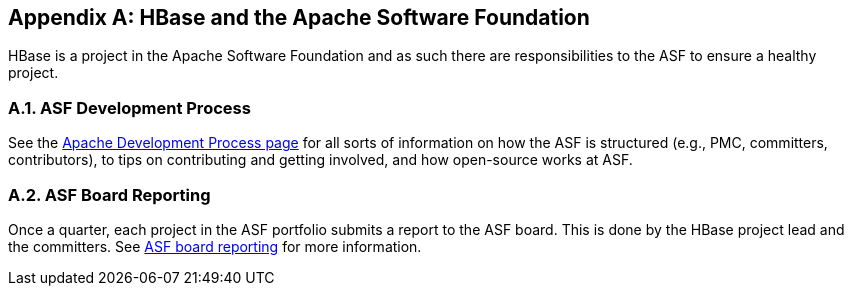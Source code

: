 ////
/**
 *
 * Licensed to the Apache Software Foundation (ASF) under one
 * or more contributor license agreements.  See the NOTICE file
 * distributed with this work for additional information
 * regarding copyright ownership.  The ASF licenses this file
 * to you under the Apache License, Version 2.0 (the
 * "License"); you may not use this file except in compliance
 * with the License.  You may obtain a copy of the License at
 *
 *     http://www.apache.org/licenses/LICENSE-2.0
 *
 * Unless required by applicable law or agreed to in writing, software
 * distributed under the License is distributed on an "AS IS" BASIS,
 * WITHOUT WARRANTIES OR CONDITIONS OF ANY KIND, either express or implied.
 * See the License for the specific language governing permissions and
 * limitations under the License.
 */
////

[appendix]
[[asf]]
== HBase and the Apache Software Foundation
:doctype: book
:numbered:
:toc: left
:icons: font
:experimental:
:toc: left
:source-language: java

HBase is a project in the Apache Software Foundation and as such there are responsibilities to the ASF to ensure a healthy project.

[[asf.devprocess]]
=== ASF Development Process

See the link:http://www.apache.org/dev/#committers[Apache Development Process page]            for all sorts of information on how the ASF is structured (e.g., PMC, committers, contributors), to tips on contributing and getting involved, and how open-source works at ASF. 

[[asf.reporting]]
=== ASF Board Reporting

Once a quarter, each project in the ASF portfolio submits a report to the ASF board.
This is done by the HBase project lead and the committers.
See link:http://www.apache.org/foundation/board/reporting[ASF board reporting] for more information. 

:numbered:
